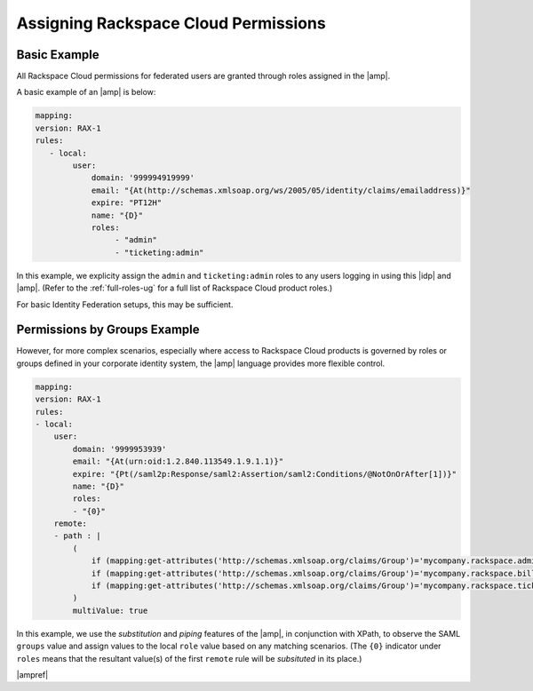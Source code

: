 .. _rscloud-mapping-ug:

=====================================
Assigning Rackspace Cloud Permissions
=====================================

Basic Example
~~~~~~~~~~~~~

All Rackspace Cloud permissions for federated users are granted through roles
assigned in the |amp|.


A basic example of an |amp| is below:

.. code:: yaml

   mapping:
   version: RAX-1
   rules:
      - local:
           user:
               domain: '999994919999'
               email: "{At(http://schemas.xmlsoap.org/ws/2005/05/identity/claims/emailaddress)}"
               expire: "PT12H"
               name: "{D}"
               roles:
                    - "admin"
                    - "ticketing:admin"

In this example, we explicity assign the ``admin`` and ``ticketing:admin``
roles to any users logging in using this |idp| and |amp|. (Refer to the
:ref:`full-roles-ug` for a full list of Rackspace Cloud product roles.)

For basic Identity Federation setups, this may be sufficient.

Permissions by Groups Example
~~~~~~~~~~~~~~~~~~~~~~~~~~~~~

However, for more complex scenarios, especially where access to Rackspace Cloud
products is governed by roles or groups defined in your corporate identity
system, the |amp| language provides more flexible control.

.. code:: yaml

    mapping:
    version: RAX-1
    rules:
    - local:
        user:
            domain: '9999953939'
            email: "{At(urn:oid:1.2.840.113549.1.9.1.1)}"
            expire: "{Pt(/saml2p:Response/saml2:Assertion/saml2:Conditions/@NotOnOrAfter[1])}"
            name: "{D}"
            roles:
            - "{0}"
        remote:
        - path : |
            (
                if (mapping:get-attributes('http://schemas.xmlsoap.org/claims/Group')='mycompany.rackspace.admin') then ('billing:admin', 'ticketing:admin','admin') else (),
                if (mapping:get-attributes('http://schemas.xmlsoap.org/claims/Group')='mycompany.rackspace.billing') then 'billing:admin' else (),
                if (mapping:get-attributes('http://schemas.xmlsoap.org/claims/Group')='mycompany.rackspace.ticketing') then 'ticketing:admin' else ()
            )
            multiValue: true

In this example, we use the *substitution* and *piping* features of the |amp|\,
in conjunction with XPath, to observe the SAML ``groups`` value and assign
values to the local ``role`` value based on any matching scenarios. (The
``{0}`` indicator under ``roles`` means that the resultant value(s) of the
first ``remote`` rule will be *subsituted* in its place.)

|ampref|
